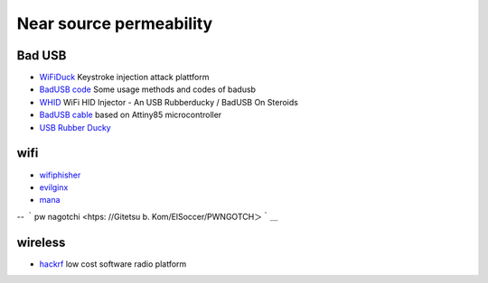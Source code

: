 Near source permeability
========================================

Bad USB
----------------------------------------
- `WiFiDuck <https://github.com/spacehuhn/WiFiDuck>`_ Keystroke injection attack plattform
- `BadUSB code <https://github.com/Xyntax/BadUSB-code>`_ Some usage methods and codes of badusb
- `WHID <https://github.com/whid-injector/WHID>`_ WiFi HID Injector - An USB Rubberducky / BadUSB On Steroids
- `BadUSB cable <https://github.com/joelsernamoreno/BadUSB-Cable>`_ based on Attiny85 microcontroller
- `USB Rubber Ducky <https://github.com/hak5darren/USB-Rubber-Ducky>`_

wifi
----------------------------------------
- `wifiphisher <https://github.com/wifiphisher/wifiphisher>`_
- `evilginx <https://github.com/kgretzky/evilginx>`_
- `mana <https://github.com/sensepost/mana>`_
-- ｀pw nagotchi <htps: //Gitetsu b. Kom/ElSoccer/PWNGOTCH＞｀＿

wireless
----------------------------------------
- `hackrf <https://github.com/mossmann/hackrf>`_ low cost software radio platform
